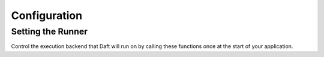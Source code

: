 Configuration
=============

Setting the Runner
******************

Control the execution backend that Daft will run on by calling these functions once at the start of your application.

.. autosummary::
    :nosignatures:
    :toctree: configuration_functions

    daft.context.set_runner_py
    daft.context.set_runner_ray
